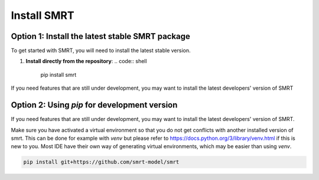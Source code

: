 ####################################
Install SMRT
####################################

Option 1: Install the latest stable SMRT package
~~~~~~~~~~~~~~~~~~~~~~~~~~~~~~~~~~~~~~~~~~~~~~~~
To get started with SMRT, you will need to install the latest stable version.

1.  **Install directly from the repository**:
    .. code:: shell
        pip install smrt

If you need features that are still under development, you may want to install the latest developers' version of SMRT

Option 2: Using `pip` for development version
~~~~~~~~~~~~~~~~~~~~~~~~~~~~~~~~~~~~~~~~~~~~~~~
If you need features that are still under development, you may want to install the latest developers' version of SMRT.

Make sure you have activated a virtual environment so that you do not get conflicts with another installed version of smrt. This can be done for example with `venv` but please refer to https://docs.python.org/3/library/venv.html if this is new to you. Most IDE have their own way of generating virtual environments, which may be easier than using `venv`.

.. code:: shell

   pip install git+https://github.com/smrt-model/smrt